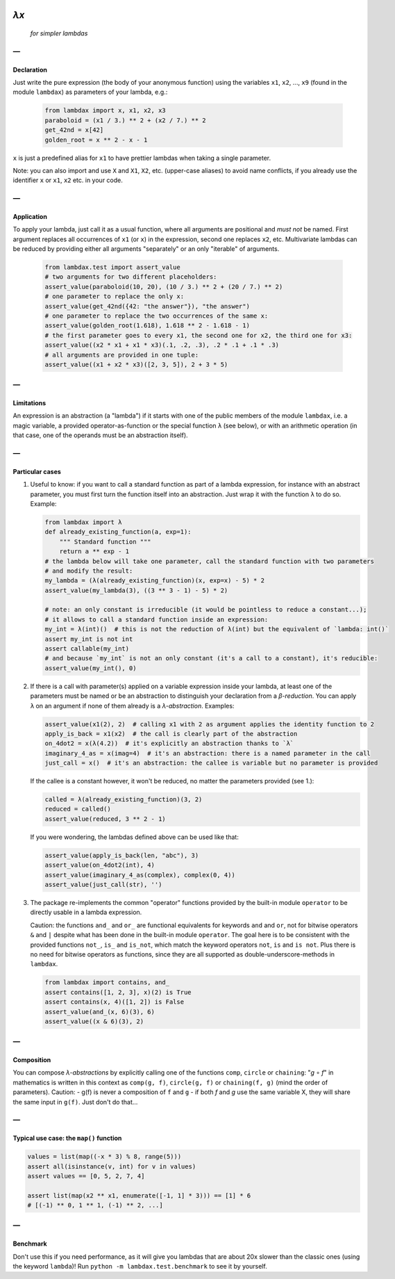 .. image:: https://travis-ci.org/hlerebours/lambda-calculus.svg?branch=master
    :target: https://travis-ci.org/hlerebours/lambda-calculus

.. image:: https://coveralls.io/repos/github/hlerebours/lambda-calculus/badge.svg?branch=master
    :target: https://coveralls.io/github/hlerebours/lambda-calculus?branch=master

*λx*
====
    *for simpler lambdas*

—
-

Declaration
^^^^^^^^^^^
Just write the pure expression (the body of your anonymous function) using the variables ``x1``, ``x2``, ..., ``x9``
(found in the module ``lambdax``) as parameters of your lambda, e.g.:

    .. code-block:: python

        from lambdax import x, x1, x2, x3
        paraboloid = (x1 / 3.) ** 2 + (x2 / 7.) ** 2
        get_42nd = x[42]
        golden_root = x ** 2 - x - 1

``x`` is just a predefined alias for ``x1`` to have prettier lambdas when taking a single parameter.

Note: you can also import and use ``X`` and ``X1``, ``X2``, etc. (upper-case aliases) to avoid name conflicts,
if you already use the identifier ``x`` or ``x1``, ``x2`` etc. in your code.

—
-

Application
^^^^^^^^^^^
To apply your lambda, just call it as a usual function, where all arguments are positional and *must not* be named.
First argument replaces all occurrences of ``x1`` (or ``x``) in the expression, second one replaces ``x2``, etc.
Multivariate lambdas can be reduced by providing either all arguments "separately" or an only "iterable" of arguments.

    .. code-block:: python

        from lambdax.test import assert_value
        # two arguments for two different placeholders:
        assert_value(paraboloid(10, 20), (10 / 3.) ** 2 + (20 / 7.) ** 2)
        # one parameter to replace the only x:
        assert_value(get_42nd({42: "the answer"}), "the answer")
        # one parameter to replace the two occurrences of the same x:
        assert_value(golden_root(1.618), 1.618 ** 2 - 1.618 - 1)
        # the first parameter goes to every x1, the second one for x2, the third one for x3:
        assert_value((x2 * x1 + x1 * x3)(.1, .2, .3), .2 * .1 + .1 * .3)
        # all arguments are provided in one tuple:
        assert_value((x1 + x2 * x3)([2, 3, 5]), 2 + 3 * 5)

—
-

Limitations
^^^^^^^^^^^
An expression is an abstraction (a "lambda") if it starts with one of the public members of the module ``lambdax``,
i.e. a magic variable, a provided operator-as-function or the special function ``λ`` (see below),
or with an arithmetic operation (in that case, one of the operands must be an abstraction itself).

—
-

Particular cases
^^^^^^^^^^^^^^^^
1. Useful to know: if you want to call a standard function as part of a lambda expression, for instance
   with an abstract parameter, you must first turn the function itself into an abstraction.
   Just wrap it with the function ``λ`` to do so. Example:

   .. code-block:: python

       from lambdax import λ
       def already_existing_function(a, exp=1):
           """ Standard function """
           return a ** exp - 1
       # the lambda below will take one parameter, call the standard function with two parameters
       # and modify the result:
       my_lambda = (λ(already_existing_function)(x, exp=x) - 5) * 2
       assert_value(my_lambda(3), ((3 ** 3 - 1) - 5) * 2)

       # note: an only constant is irreducible (it would be pointless to reduce a constant...);
       # it allows to call a standard function inside an expression:
       my_int = λ(int)()  # this is not the reduction of λ(int) but the equivalent of `lambda: int()`
       assert my_int is not int
       assert callable(my_int)
       # and because `my_int` is not an only constant (it's a call to a constant), it's reducible:
       assert_value(my_int(), 0)

2. If there is a call with parameter(s) applied on a variable expression inside your lambda,
   at least one of the parameters must be named or be an abstraction to distinguish your declaration from
   a *β-reduction*. You can apply ``λ`` on an argument if none of them already is a *λ-abstraction*. Examples:

   .. code-block:: python

       assert_value(x1(2), 2)  # calling x1 with 2 as argument applies the identity function to 2
       apply_is_back = x1(x2)  # the call is clearly part of the abstraction
       on_4dot2 = x(λ(4.2))  # it's explicitly an abstraction thanks to `λ`
       imaginary_4_as = x(imag=4)  # it's an abstraction: there is a named parameter in the call
       just_call = x()  # it's an abstraction: the callee is variable but no parameter is provided

   If the callee is a constant however, it won't be reduced, no matter the parameters provided (see 1.):

   .. code-block:: python

       called = λ(already_existing_function)(3, 2)
       reduced = called()
       assert_value(reduced, 3 ** 2 - 1)

   If you were wondering, the lambdas defined above can be used like that:

   .. code-block:: python

       assert_value(apply_is_back(len, "abc"), 3)
       assert_value(on_4dot2(int), 4)
       assert_value(imaginary_4_as(complex), complex(0, 4))
       assert_value(just_call(str), '')

3. The package re-implements the common "operator" functions provided by the built-in module ``operator``
   to be directly usable in a lambda expression.

   Caution: the functions ``and_`` and ``or_`` are functional equivalents for keywords
   ``and`` and ``or``, not for bitwise operators ``&`` and ``|`` despite what has been done
   in the built-in module ``operator``. The goal here is to be consistent with the provided
   functions ``not_``, ``is_`` and ``is_not``, which match the keyword operators ``not``, ``is``
   and ``is not``. Plus there is no need for bitwise operators as functions, since they are all
   supported as double-underscore-methods in ``lambdax``.

   .. code-block:: python

       from lambdax import contains, and_
       assert contains([1, 2, 3], x)(2) is True
       assert contains(x, 4)([1, 2]) is False
       assert_value(and_(x, 6)(3), 6)
       assert_value((x & 6)(3), 2)

—
-

Composition
^^^^^^^^^^^
You can compose *λ-abstractions* by explicitly calling one of the functions ``comp``, ``circle`` or ``chaining``:
"*g* ∘ *f*" in mathematics is written in this context as ``comp(g, f)``, ``circle(g, f)`` or ``chaining(f, g)``
(mind the order of parameters).
Caution:
- g(f) is never a composition of ``f`` and ``g``
- if both `f` and `g` use the same variable X, they will share the same input in ``g(f)``. Just don't do that...

—
-

Typical use case: the ``map()`` function
^^^^^^^^^^^^^^^^^^^^^^^^^^^^^^^^^^^^^^^^
.. code-block:: python

    values = list(map((-x * 3) % 8, range(5)))
    assert all(isinstance(v, int) for v in values)
    assert values == [0, 5, 2, 7, 4]

    assert list(map(x2 ** x1, enumerate([-1, 1] * 3))) == [1] * 6
    # [(-1) ** 0, 1 ** 1, (-1) ** 2, ...]

—
-

Benchmark
^^^^^^^^^
Don't use this if you need performance, as it will give you lambdas that are about 20x slower
than the classic ones (using the keyword ``lambda``)! Run ``python -m lambdax.test.benchmark``
to see it by yourself.

